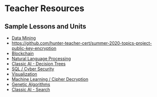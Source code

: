 * Teacher Resources

** Sample Lessons and Units

  - [[https://github.com/hunter-teacher-cert/summer-2020-topics-project-data-mining][Data Mining]]
  - [[https://github.com/hunter-teacher-cert/summer-2020-topics-project-public-key-encryption]]
  - [[https://github.com/hunter-teacher-cert/summer-2020-topics-project-kp-duty][Blockchain]]
  - [[https://github.com/hunter-teacher-cert/summer-2020-topics-project-natural-language-processing][Natural Language Processing]]
  - [[https://github.com/hunter-teacher-cert/summer-2020-topics-project-jam_code][Classic AI - Decision Trees]]
  - [[https://github.com/hunter-teacher-cert/summer-2020-topics-project-select-rw_tl-from-database][SQL / Cyber Security]]
  - [[https://github.com/hunter-teacher-cert/summer-2020-topics-project-data_viz][Visualization]]
  - [[https://github.com/hunter-teacher-cert/summer-2020-topics-project-ml-shift-ciphers][Machine Learning / Cipher Decryption]]
  - [[https://github.com/hunter-teacher-cert/summer-2020-topics-project-genetic-algorithms-huan][Genetic Algorithms]]
  - [[https://github.com/hunter-teacher-cert/summer-2020-topics-project-aisearchjacksam][Classic AI - Search]]
